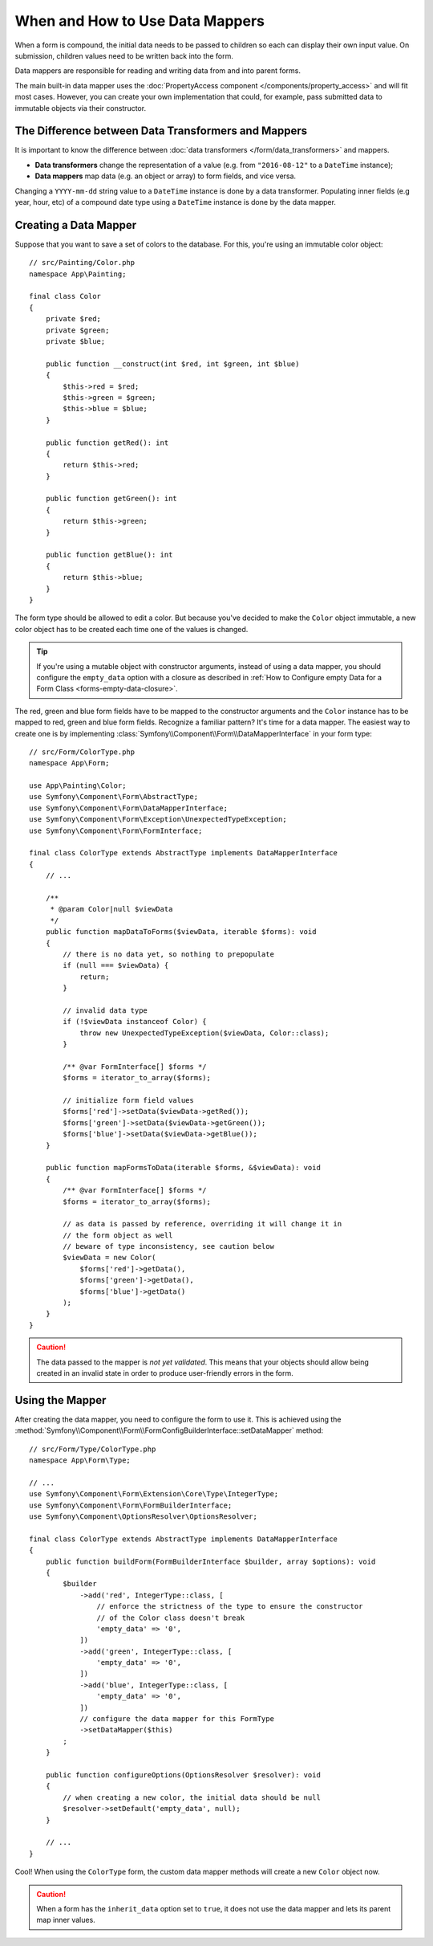 .. index::
    single: Form; Data mappers

When and How to Use Data Mappers
================================

When a form is compound, the initial data needs to be passed to children so each can display their
own input value. On submission, children values need to be written back into the form.

Data mappers are responsible for reading and writing data from and into parent forms.

The main built-in data mapper uses the :doc:`PropertyAccess component </components/property_access>`
and will fit most cases. However, you can create your own implementation that
could, for example, pass submitted data to immutable objects via their constructor.

The Difference between Data Transformers and Mappers
----------------------------------------------------

It is important to know the difference between
:doc:`data transformers </form/data_transformers>` and mappers.

* **Data transformers** change the representation of a value (e.g. from
  ``"2016-08-12"`` to a ``DateTime`` instance);
* **Data mappers** map data (e.g. an object or array) to form fields, and vice versa.

Changing a ``YYYY-mm-dd`` string value to a ``DateTime`` instance is done by a
data transformer. Populating inner fields (e.g year, hour, etc) of a compound date type using
a ``DateTime`` instance is done by the data mapper.

Creating a Data Mapper
----------------------

Suppose that you want to save a set of colors to the database. For this, you're
using an immutable color object::

    // src/Painting/Color.php
    namespace App\Painting;

    final class Color
    {
        private $red;
        private $green;
        private $blue;

        public function __construct(int $red, int $green, int $blue)
        {
            $this->red = $red;
            $this->green = $green;
            $this->blue = $blue;
        }

        public function getRed(): int
        {
            return $this->red;
        }

        public function getGreen(): int
        {
            return $this->green;
        }

        public function getBlue(): int
        {
            return $this->blue;
        }
    }

The form type should be allowed to edit a color. But because you've decided to
make the ``Color`` object immutable, a new color object has to be created each time
one of the values is changed.

.. tip::

    If you're using a mutable object with constructor arguments, instead of
    using a data mapper, you should configure the ``empty_data`` option with a closure
    as described in
    :ref:`How to Configure empty Data for a Form Class <forms-empty-data-closure>`.

The red, green and blue form fields have to be mapped to the constructor
arguments and the ``Color`` instance has to be mapped to red, green and blue
form fields. Recognize a familiar pattern? It's time for a data mapper. The
easiest way to create one is by implementing :class:`Symfony\\Component\\Form\\DataMapperInterface`
in your form type::

    // src/Form/ColorType.php
    namespace App\Form;

    use App\Painting\Color;
    use Symfony\Component\Form\AbstractType;
    use Symfony\Component\Form\DataMapperInterface;
    use Symfony\Component\Form\Exception\UnexpectedTypeException;
    use Symfony\Component\Form\FormInterface;

    final class ColorType extends AbstractType implements DataMapperInterface
    {
        // ...

        /**
         * @param Color|null $viewData
         */
        public function mapDataToForms($viewData, iterable $forms): void
        {
            // there is no data yet, so nothing to prepopulate
            if (null === $viewData) {
                return;
            }

            // invalid data type
            if (!$viewData instanceof Color) {
                throw new UnexpectedTypeException($viewData, Color::class);
            }

            /** @var FormInterface[] $forms */
            $forms = iterator_to_array($forms);

            // initialize form field values
            $forms['red']->setData($viewData->getRed());
            $forms['green']->setData($viewData->getGreen());
            $forms['blue']->setData($viewData->getBlue());
        }

        public function mapFormsToData(iterable $forms, &$viewData): void
        {
            /** @var FormInterface[] $forms */
            $forms = iterator_to_array($forms);

            // as data is passed by reference, overriding it will change it in
            // the form object as well
            // beware of type inconsistency, see caution below
            $viewData = new Color(
                $forms['red']->getData(),
                $forms['green']->getData(),
                $forms['blue']->getData()
            );
        }
    }

.. caution::

    The data passed to the mapper is *not yet validated*. This means that your
    objects should allow being created in an invalid state in order to produce
    user-friendly errors in the form.

Using the Mapper
----------------

After creating the data mapper, you need to configure the form to use it. This is
achieved using the :method:`Symfony\\Component\\Form\\FormConfigBuilderInterface::setDataMapper`
method::

    // src/Form/Type/ColorType.php
    namespace App\Form\Type;

    // ...
    use Symfony\Component\Form\Extension\Core\Type\IntegerType;
    use Symfony\Component\Form\FormBuilderInterface;
    use Symfony\Component\OptionsResolver\OptionsResolver;

    final class ColorType extends AbstractType implements DataMapperInterface
    {
        public function buildForm(FormBuilderInterface $builder, array $options): void
        {
            $builder
                ->add('red', IntegerType::class, [
                    // enforce the strictness of the type to ensure the constructor
                    // of the Color class doesn't break
                    'empty_data' => '0',
                ])
                ->add('green', IntegerType::class, [
                    'empty_data' => '0',
                ])
                ->add('blue', IntegerType::class, [
                    'empty_data' => '0',
                ])
                // configure the data mapper for this FormType
                ->setDataMapper($this)
            ;
        }

        public function configureOptions(OptionsResolver $resolver): void
        {
            // when creating a new color, the initial data should be null
            $resolver->setDefault('empty_data', null);
        }

        // ...
    }

Cool! When using the ``ColorType`` form, the custom data mapper methods will
create a new ``Color`` object now.

.. caution::

    When a form has the ``inherit_data`` option set to ``true``, it does not use the data mapper and
    lets its parent map inner values.

